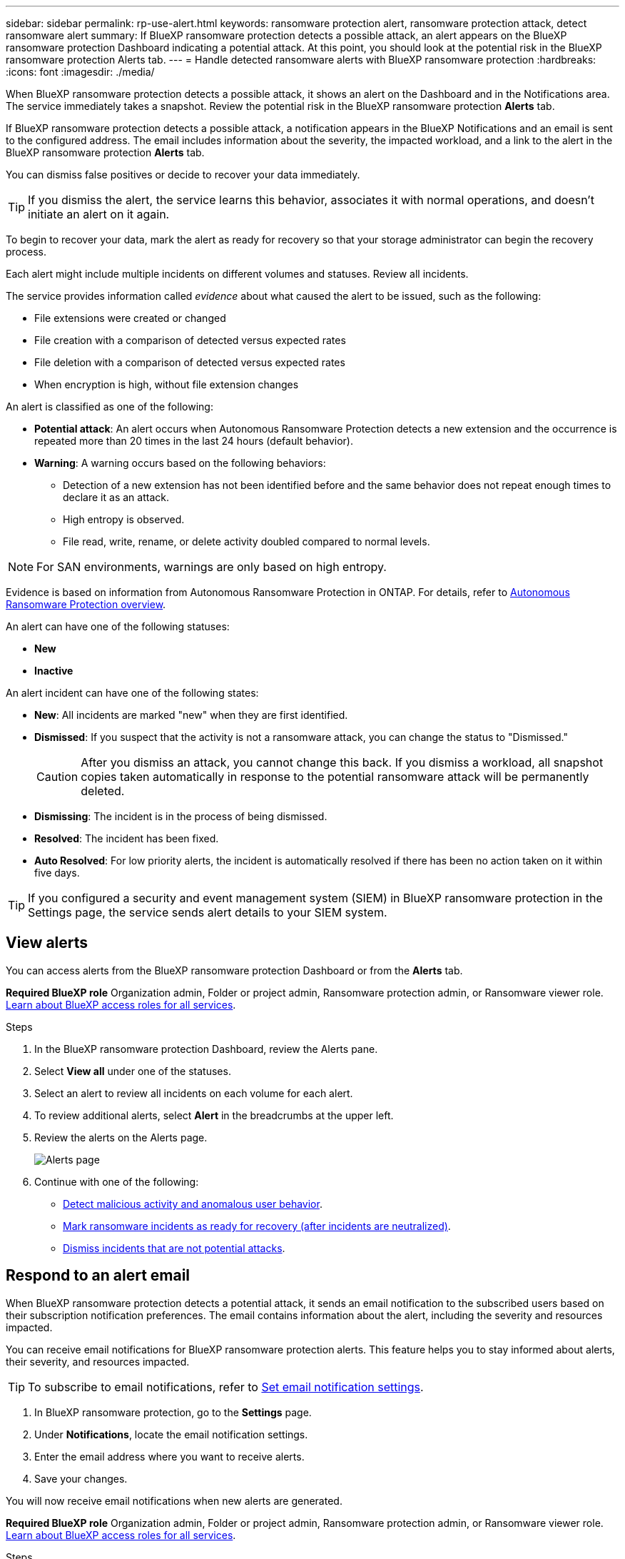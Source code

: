 ---
sidebar: sidebar
permalink: rp-use-alert.html
keywords: ransomware protection alert, ransomware protection attack, detect ransomware alert
summary: If BlueXP ransomware protection detects a possible attack, an alert appears on the BlueXP ransomware protection Dashboard indicating a potential attack. At this point, you should look at the potential risk in the BlueXP ransomware protection Alerts tab.  
---
= Handle detected ransomware alerts with BlueXP ransomware protection
:hardbreaks:
:icons: font
:imagesdir: ./media/

[.lead]
When BlueXP ransomware protection detects a possible attack, it shows an alert on the Dashboard and in the Notifications area. The service immediately takes a snapshot. Review the potential risk in the BlueXP ransomware protection *Alerts* tab. 

If BlueXP ransomware protection detects a possible attack, a notification appears in the BlueXP Notifications and an email is sent to the configured address. The email includes information about the severity, the impacted workload, and a link to the alert in the BlueXP ransomware protection *Alerts* tab.

You can dismiss false positives or decide to recover your data immediately.  

TIP: If you dismiss the alert, the service learns this behavior, associates it with normal operations, and doesn't initiate an alert on it again. 

To begin to recover your data, mark the alert as ready for recovery so that your storage administrator can begin the recovery process. 

Each alert might include multiple incidents on different volumes and statuses. Review all incidents.

The service provides information called _evidence_ about what caused the alert to be issued, such as the following: 

* File extensions were created or changed
* File creation with a comparison of detected versus expected rates 
* File deletion with a comparison of detected versus expected rates 
* When encryption is high, without file extension changes

An alert is classified as one of the following: 

* *Potential attack*: An alert occurs when Autonomous Ransomware Protection detects a new extension and the occurrence is repeated more than 20 times in the last 24 hours (default behavior).
* *Warning*: A warning occurs based on the following behaviors: 
** Detection of a new extension has not been identified before and the same behavior does not repeat enough times to declare it as an attack. 
** High entropy is observed. 
** File read, write, rename, or delete activity doubled compared to normal levels.

[NOTE]
For SAN environments, warnings are only based on high entropy. 


Evidence is based on information from Autonomous Ransomware Protection in ONTAP. For details, refer to https://docs.netapp.com/us-en/ontap/anti-ransomware/index.html[Autonomous Ransomware Protection overview^].

//The alert status is a summary of all the incidents in a single alert. The status is set to the highest ranking incident status. 


An alert can have one of the following statuses:

* *New* 
* *Inactive*

An alert incident can have one of the following states: 

* *New*: All incidents are marked "new" when they are first identified. 
* *Dismissed*: If you suspect that the activity is not a ransomware attack, you can change the status to "Dismissed."
+
CAUTION: After you dismiss an attack, you cannot change this back. If you dismiss a workload, all snapshot copies taken automatically in response to the potential ransomware attack will be permanently deleted. 
* *Dismissing*: The incident is in the process of being dismissed. 
* *Resolved*: The incident has been fixed.
* *Auto Resolved*: For low priority alerts, the incident is automatically resolved if there has been no action taken on it within five days.


TIP: If you configured a security and event management system (SIEM) in BlueXP ransomware protection in the Settings page, the service sends alert details to your SIEM system. 



== View alerts

You can access alerts from the BlueXP ransomware protection Dashboard or from the *Alerts* tab. 

*Required BlueXP role*
Organization admin, Folder or project admin, Ransomware protection admin, or Ransomware viewer role. https://docs.netapp.com/us-en/bluexp-setup-admin/reference-iam-predefined-roles.html[Learn about BlueXP access roles for all services^].

//* Alert email sent to you
//* BlueXP Notifications in the BlueXP UI

.Steps

. In the BlueXP ransomware protection Dashboard, review the Alerts pane.
. Select *View all* under one of the statuses. 

. Select an alert to review all incidents on each volume for each alert. 
. To review additional alerts, select *Alert* in the breadcrumbs at the upper left. 

. Review the alerts on the Alerts page. 
+
image:screen-alerts.png["Alerts page"]


. Continue with one of the following: 
** <<Detect malicious activity and anomalous user behavior>>.
** <<Mark ransomware incidents as ready for recovery (after incidents are neutralized)>>.
** <<Dismiss incidents that are not potential attacks>>.



== Respond to an alert email
When BlueXP ransomware protection detects a potential attack, it sends an email notification to the subscribed users based on their subscription notification preferences. The email contains information about the alert, including the severity and resources impacted.

You can receive email notifications for BlueXP ransomware protection alerts. This feature helps you to stay informed about alerts, their severity, and resources impacted. 

TIP: To subscribe to email notifications, refer to https://docs.netapp.com/us-en/bluexp-setup-admin/task-monitor-cm-operations.html#set-email-notification-settings[Set email notification settings^].

. In BlueXP ransomware protection, go to the *Settings* page.
. Under *Notifications*, locate the email notification settings.
. Enter the email address where you want to receive alerts.
. Save your changes.

You will now receive email notifications when new alerts are generated.


*Required BlueXP role*
Organization admin, Folder or project admin, Ransomware protection admin, or Ransomware viewer role. https://docs.netapp.com/us-en/bluexp-setup-admin/reference-iam-predefined-roles.html[Learn about BlueXP access roles for all services^].

.Steps 
. View the email. 
. In the email, select *View alert* and log in to BlueXP ransomware protection. 
+
The Alerts page appears.

. Review all incidents on each volume for each alert. 
. To review additional alerts, click on *Alert* in the breadcrumbs at the upper left. 


. Continue with one of the following: 
** <<Detect malicious activity and anomalous user behavior>>.
** <<Mark ransomware incidents as ready for recovery (after incidents are neutralized)>>.
** <<Dismiss incidents that are not potential attacks>>.



//=== Respond from the BlueXP Notifications 

//. In BlueXP, select the Notification icon at the top right. 
//. In the Notifications, look for the “Potential ransomware attack” notification.

//. In the notification, select *View alert* and access BlueXP ransomware protection. 
//+
//The Alerts page appears.

//. Review all incidents on each volume for each alert. 
//. To review additional alerts, click on *Alert* in the breadcrumbs at the upper left. 

//. Continue with one of the following: 

//* <<Mark ransomware incidents as ready for recovery>>.
//* <<Dismiss incidents that are not potential attacks>>.

//=== Respond from data incidents on the Dashboard


== Detect malicious activity and anomalous user behavior

Looking at the Alerts tab, you can identify whether there is malicious activity. 

*Required BlueXP role*
Organization admin, Folder or project admin, or Ransomware protection admin. https://docs.netapp.com/us-en/bluexp-setup-admin/reference-iam-predefined-roles.html[Learn about BlueXP access roles for all services^].

*What details appear?*
The details that appear depend on how the alert was triggered:

* Triggered by the Autonomous Ransomware Protection feature in ONTAP. This detects malicious activity based on the behavior of the files in the volume.
* Triggered by Data Infrastructure Insights Workload security. This requires a license for Data Infrastructure Insights Workload security and that you enable it in BlueXP ransomware protection. This feature detects anomalous user behavior in your storage workloads and enables you to block that user from further access.
+
To enable Workload security in BlueXP ransomware protection, go to the *Settings* page and select the *Workload security connection* option.
+
For an overview of Data Infrastructure Insights Workload security, review https://docs.netapp.com/us-en/data-infrastructure-insights/cs_intro.html[About Workload security^].

TIP: If you don't have a license for Data Infrastructure Workload security and don't enable it in BlueXP ransomware protection, you won't see the anomalous user behavior information. 

When malicious activity occurs, an alert is generated and an automated snapshot is taken. 

=== View malicious activity from Autonomous Ransomware Protection only

When Autonomous Ransomware Protection triggers an alert in BlueXP ransomware protection, you can view the following details:

* Entropy of incoming data
* Expected creation rate of new files compared to detected rate
* Expected deletion rate of files compared to detected rate
* Expected rename rate of files compared to detected rate
* Impacted files and directories

[NOTE]
These details are viewable for NAS workloads. For SAN environments, only the entropy data is available.  

.Steps

. From the BlueXP ransomware protection menu, select *Alerts*.  
. Select an alert. 
. Review the incidents in the alert.
+
image:screen-alerts-incidents3.png["Alert incidents page"]

. Select an incident to review the details of the incident. 
//+
//image:screen-alerts-incidents-details-arp.png["Incident details page"] 



=== View anomalous user behavior in Data Infrastructure Insights Workload security

When Data Infrastructure Insights Workload security triggers an alert in BlueXP ransomware protection, you can view the suspicious user, block the user, and investigate the user activity directly in Data Infrastructure Insights Workload security. 

TIP: These features are in addition to the details available from just Autonomous Ransomware Protection.

.Before you begin
This option requires a license for Data Infrastructure Insights Workload security and that you enable it in BlueXP ransomware protection. 

To enable Workload security in BlueXP ransomware protection, do the following: 

. Go to the *Settings* page.
. Select the *Workload Security connection* option.
+ 
For details, see link:rp-use-settings.html[Configure BlueXP ransomware protection settings].

.Steps

. From the BlueXP ransomware protection menu, select *Alerts*.  
. Select an alert. 
. Review the incidents in the alert.
+
image:screen-alerts-incidents-diiws.png["Alert incidents page showing Workload Security details"]

. To block a suspected user from further access in your environment that is monitored by BlueXP, select the *Block user* link. 

. Research the alert or an incident in the alert: 
.. To research the alert further in Data Infrastructure Insights Workload security, select the *Investigate in Workload security* link.
.. Select an incident to review the details of the incident. 
//+
//image:screen-alerts-incidents-details-arp-diiws.png[Incident details page showing Workload Security details] 
+
Data Infrastructure Insights Workload Security opens in a new tab.
+
image:screen-alerts-incidents-diiws-diiwspage.png[Investigate in Workload Security]


== Mark ransomware incidents as ready for recovery (after incidents are neutralized)

After stopping the attack, notify your storage administrator that the data is ready so they can start recovery.

*Required BlueXP role*
Organization admin, Folder or project admin, or Ransomware protection admin. https://docs.netapp.com/us-en/bluexp-setup-admin/reference-iam-predefined-roles.html[Learn about BlueXP access roles for all services^].

.Steps

. From the BlueXP ransomware protection menu, select *Alerts*. 
+
image:screen-alerts.png[Alerts page]

. In the Alerts page, select the alert. 
. Review the incidents in the alert.
+
image:screen-alerts-incidents3.png[Alert incidents page]

. If you determine that the incidents are ready for recovery, select *Mark restore needed*. 

. Confirm the action and select *Mark restore needed*. 

. To initiate the workload recovery, select *Recover* workload in the message or select the *Recovery* tab. 

.Result

After the alert is marked for restore, the alert moves from the Alerts tab to the Recovery tab.  

== Dismiss incidents that are not potential attacks

After you review incidents, you need to determine whether the incidents are potential attacks. If the previous condition is not met, they can be dismissed.

You can dismiss false positives or decide to recover your data immediately. If you dismiss the alert, the service learns this behavior, associates it with normal operations, and doesn't initiate an alert on such a behavior again. 

If you dismiss a workload, all snapshot copies taken automatically in response to a potential ransomware attack are permanently deleted. 

CAUTION: If you dismiss an alert, you cannot change that status back to any other status and you cannot undo this change. 

*Required BlueXP role*
Organization admin, Folder or project admin, or Ransomware protection admin. https://docs.netapp.com/us-en/bluexp-setup-admin/reference-iam-predefined-roles.html[Learn about BlueXP access roles for all services^].

.Steps

. From the BlueXP ransomware protection menu, select *Alerts*. 
+
image:screen-alerts.png[Alerts page]

. In the Alerts page, select the alert.
+
image:screen-alerts-incidents3.png[Alert incidents page]

. Select one or more incidents. Or, select all incidents by selecting the Incident ID box at the top left of the table. 

. If you determine that the incident is not a threat, dismiss it as a false positive:  
+
* Select the incident. 
* Select the *Edit status* button above the table. 
+
image:screen-alerts-status-edit.png[Alert Edit Status page]

. From the Edit status box, select the *“Dismissed”* status. 
+
Additional information about the workload and that snapshot copies are deleted appears.

. Select *Save*.
+
The status on the incident or incidents changes to “Dismissed.” 

== View a list of impacted files

Before you restore an application workload at the file level, you can view a list of impacted files. You can access the Alerts page to download a list of impacted files. Then use the Recovery page to upload the list and choose which files to restore. 

*Required BlueXP role*
Organization admin, Folder or project admin, or Ransomware protection admin. https://docs.netapp.com/us-en/bluexp-setup-admin/reference-iam-predefined-roles.html[Learn about BlueXP access roles for all services^].

.Steps

Use the Alerts page to retrieve the list of impacted files. 

TIP: If a volume has multiple alerts, you might need to download the CSV list of impacted files for each alert. 

//Alert tab -> Single alert -> Single incident -> Download file

. From the BlueXP ransomware protection menu, select *Alerts*.
. On the Alerts page, sort the results by workload to show the alerts for the application workload that you want to restore. 
. From the list of alerts for that workload, select an alert. 
. For that alert, select a single incident. 
+
image:screen-alerts-incidents-impacted-files.png[list of impacted files for a specific alert]
. For that incident, select the download icon and download the list of impacted files in CSV format.